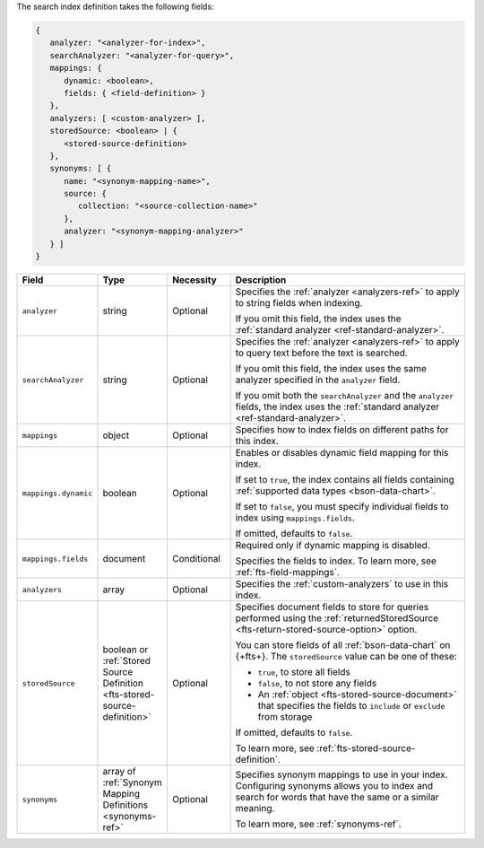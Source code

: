 The search index definition takes the following fields:

.. code-block:: javascript

   {
      analyzer: "<analyzer-for-index>", 
      searchAnalyzer: "<analyzer-for-query>", 
      mappings: { 
         dynamic: <boolean>,
         fields: { <field-definition> } 
      },
      analyzers: [ <custom-analyzer> ],
      storedSource: <boolean> | {
         <stored-source-definition>
      },
      synonyms: [ {
         name: "<synonym-mapping-name>",
         source: {
            collection: "<source-collection-name>"
         },
         analyzer: "<synonym-mapping-analyzer>"
      } ]
   }

.. list-table::
   :header-rows: 1
   :widths: 20 20 20 80

   * - Field
     - Type
     - Necessity
     - Description

   * - ``analyzer``
     - string 
     - Optional 
     - Specifies the :ref:`analyzer <analyzers-ref>` to apply to 
       string fields when indexing.
       
       If you omit this field, the index uses the :ref:`standard analyzer
       <ref-standard-analyzer>`.

   * - ``searchAnalyzer``
     - string 
     - Optional
     - Specifies the :ref:`analyzer <analyzers-ref>` to apply to query
       text before the text is searched.
       
       If you omit this field, the index uses the same analyzer specified
       in the ``analyzer`` field.
       
       If you omit both the ``searchAnalyzer`` and the ``analyzer``
       fields, the index uses the :ref:`standard analyzer
       <ref-standard-analyzer>`.

   * - ``mappings``
     - object
     - Optional
     - Specifies how to index fields on different paths for this index.

   * - ``mappings.dynamic``
     - boolean
     - Optional
     - Enables or disables dynamic field mapping for this index.
     
       If set to ``true``, the index contains all fields containing
       :ref:`supported data types <bson-data-chart>`.

       If set to ``false``, you must specify individual fields to index 
       using ``mappings.fields``.

       If omitted, defaults to ``false``.

   * - ``mappings.fields``
     - document
     - Conditional
     - Required only if dynamic mapping is disabled. 
     
       Specifies the fields to index. To learn more, see
       :ref:`fts-field-mappings`. 

   * - ``analyzers``
     - array
     - Optional 
     - Specifies the :ref:`custom-analyzers` to use in this index.

   * - ``storedSource`` 
     - boolean or :ref:`Stored Source Definition  
       <fts-stored-source-definition>` 
     - Optional 
     - Specifies document fields to store for queries performed using
       the :ref:`returnedStoredSource <fts-return-stored-source-option>`
       option.
       
       You can store fields of all :ref:`bson-data-chart` on {+fts+}.
       The ``storedSource`` value can be one of these:

       - ``true``, to store all fields  
       - ``false``, to not store any fields 
       - An :ref:`object <fts-stored-source-document>` that specifies the
         fields to ``include`` or ``exclude`` from storage

       If omitted, defaults to ``false``.

       To learn more, see :ref:`fts-stored-source-definition`.

   * - ``synonyms`` 
     - array of :ref:`Synonym Mapping Definitions <synonyms-ref>`
     - Optional 
     - Specifies synonym mappings to use in your index. Configuring
       synonyms allows you to index and search for words that have
       the same or a similar meaning.
       
       To learn more, see :ref:`synonyms-ref`.
